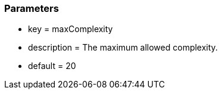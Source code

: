 === Parameters

* key = maxComplexity
* description = The maximum allowed complexity.
* default = 20


